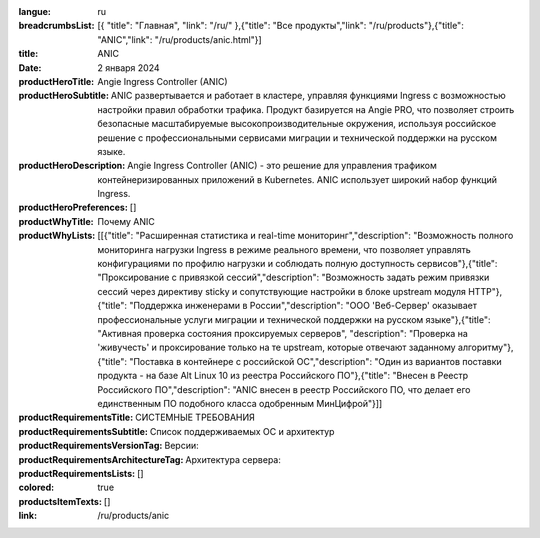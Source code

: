 :langue: ru
:breadcrumbsList: [{ "title": "Главная", "link": "/ru/" },{"title": "Все продукты","link": "/ru/products"},{"title": "ANIC","link": "/ru/products/anic.html"}]

:title: ANIC
:date: 2 января 2024

:productHeroTitle: Angie Ingress Controller (ANIC)
:productHeroSubtitle: ANIC развертывается и работает в кластере, управляя функциями Ingress с возможностью настройки правил обработки трафика. Продукт базируется на Angie PRO, что позволяет строить безопасные масштабируемые высокопроизводительные окружения, используя российское решение с профессиональными сервисами миграции и технической поддержки на русском языке.
:productHeroDescription: Angie Ingress Controller (ANIC) - это решение для управления трафиком контейнеризированных приложений в Kubernetes. ANIC использует широкий набор функций Ingress.
:productHeroPreferences: []

:productWhyTitle: Почему ANIC
:productWhyLists: [[{"title": "Расширенная статистика и real-time мониторинг","description": "Возможность полного мониторинга нагрузки Ingress в режиме реального времени, что позволяет управлять конфигурациями по профилю нагрузки и соблюдать полную доступность сервисов"},{"title": "Проксирование с привязкой сессий","description": "Возможность задать режим привязки сессий через директиву sticky и сопутствующие настройки в блоке upstream модуля HTTP"},{"title": "Поддержка инженерами в России","description": "ООО 'Веб-Сервер' оказывает профессиональные услуги миграции и технической поддержки на русском языке"},{"title": "Активная проверка состояния проксируемых серверов", "description": "Проверка на 'живучесть' и проксирование только на те upstream, которые отвечают заданному алгоритму"},{"title": "Поставка в контейнере с российской ОС","description": "Один из вариантов поставки продукта - на базе Alt Linux 10 из реестра Российского ПО"},{"title": "Внесен в Реестр Российского ПО","description": "ANIC внесен в реестр Российского ПО, что делает его единственным ПО подобного класса одобренным МинЦифрой"}]]
:productRequirementsTitle: СИСТЕМНЫЕ ТРЕБОВАНИЯ
:productRequirementsSubtitle: Список поддерживаемых ОС и архитектур
:productRequirementsVersionTag: Версии:
:productRequirementsArchitectureTag: Архитектура сервера:
:productRequirementsLists: []
:colored: true
:productsItemTexts: []

:link: /ru/products/anic


.. title:: Anic
